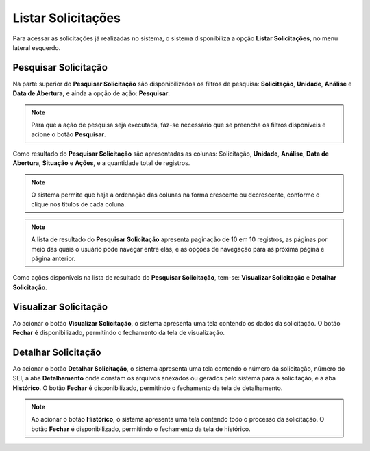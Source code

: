Listar Solicitações
=============================

.. meta::
 :description: Apresentação do Listar Solicitações.
  
Para acessar as solicitações já realizadas no sistema, o sistema disponibiliza a opção **Listar Solicitações**, no menu lateral esquerdo.

.. image:: ../images/SAIP_Interno_Listar_Solicitacoes.png 
    :alt: SAIP Interno Listar Solicitações

Pesquisar Solicitação
----------------------

Na parte superior do **Pesquisar Solicitação** são disponibilizados os filtros de pesquisa: **Solicitação**, **Unidade**, **Análise** e **Data de Abertura**, e ainda a opção de ação: **Pesquisar**.

.. image:: ../images/SAIP_Interno_Listar_Solicitacoes_Filtros.png
     :alt: SAIP Interno Listar Solicitações Filtros

.. note::
     Para que a ação de pesquisa seja executada, faz-se necessário que se preencha os filtros disponíveis e acione o botão **Pesquisar**.

.. image:: ../images/SAIP_Interno_Listar_Solicitacoes_Filtros_Pesquisar.png
     :alt: SAIP Interno Listar Solicitações Pesquisar


Como resultado do **Pesquisar Solicitação** são apresentadas as colunas: Solicitação, **Unidade**, **Análise**, **Data de Abertura**, **Situação** e **Ações**, e a quantidade total de registros.

.. image:: ../images/SAIP_Interno_Listar_Solicitacoes_Resultado.png
     :alt: SAIP Interno Listar Solicitações Resultado

.. note::
    O sistema permite que haja a ordenação das colunas na forma crescente ou decrescente, conforme o clique nos títulos de cada coluna.

.. image:: ../images/SAIP_Interno_Listar_Solicitacoes_Resultado_Ordenar.png
     :alt: SAIP Interno Listar Solicitações Ordenar

.. note::
     A lista de resultado do **Pesquisar Solicitação** apresenta paginação de 10 em 10 registros, as páginas por meio das quais o usuário pode navegar entre elas, e as opções de navegação para as próxima página e página anterior.

.. image:: ../images/SAIP_Interno_Listar_Solicitacoes_Resultado_Paginacao.png
     :alt: SAIP Interno Listar Solicitações Paginação


Como ações disponíveis na lista de resultado do **Pesquisar Solicitação**, tem-se: **Visualizar Solicitação** e **Detalhar Solicitação**.

.. image:: ../images/SAIP_Interno_Listar_Solicitacoes_Resultado_Acoes.png
     :alt: SAIP Interno Listar Solicitações Açoes


Visualizar Solicitação
----------------------- 

Ao acionar o botão **Visualizar Solicitação**, o sistema apresenta uma tela contendo os dados da solicitação. O botão **Fechar** é disponibilizado, permitindo o fechamento da tela de visualização.

.. image:: ../images/SAIP_Interno_Listar_Solicitacoes_Resultado_Acoes_Visualizar.png
     :alt: SAIP Interno Listar Solicitações Visualizar


Detalhar Solicitação
---------------------  

Ao acionar o botão **Detalhar Solicitação**, o sistema apresenta uma tela contendo o número da solicitação, número do SEI, a aba **Detalhamento** onde constam os arquivos anexados ou gerados pelo sistema para a solicitação, e a aba **Histórico**. O botão **Fechar** é disponibilizado, permitindo o fechamento da tela de detalhamento.

.. image:: ../images/SAIP_Interno_Listar_Solicitacoes_Resultado_Acoes_Detalhar.png
    :alt: SAIP Interno Listar Solicitações Detalhar


.. note::
     Ao acionar o botão **Histórico**, o sistema apresenta uma tela contendo todo o processo da solicitação. O botão **Fechar** é disponibilizado, permitindo o fechamento da tela de histórico.

.. image:: ../images/SAIP_Interno_Listar_Solicitacoes_Resultado_Acoes_Detalhar_Aba.png
    :alt: SAIP Interno Listar Solicitações Aba
